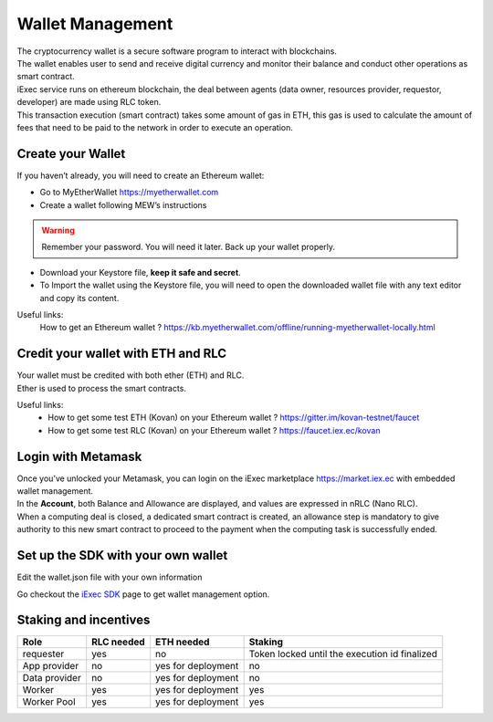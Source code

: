 Wallet Management
=================

| The cryptocurrency wallet is a secure software program to interact with blockchains.
| The wallet enables user to send and receive digital currency and monitor their balance and conduct other operations as smart contract.

| iExec service runs on ethereum blockchain, the deal between agents (data owner, resources provider, requestor, developer) are made using RLC token.

| This transaction execution (smart contract) takes some amount of gas in ETH,
 this gas is used to calculate the amount of fees that need to be paid to the network in order to execute an operation.


Create your Wallet
------------------

If you haven’t already, you will need to create an Ethereum wallet:

* Go to MyEtherWallet https://myetherwallet.com
* Create a wallet following MEW’s instructions

.. WARNING::
    Remember your password. You will need it later.
    Back up your wallet properly.

.. figure:: _images/mew_createwallet.png

* Download your Keystore file, **keep it safe and secret**.

* To Import the wallet using the Keystore file, you will need to open the downloaded wallet file with any text editor and copy its content.

Useful links:
  How to get an Ethereum wallet ? https://kb.myetherwallet.com/offline/running-myetherwallet-locally.html


Credit your wallet with ETH and RLC
-----------------------------------

| Your wallet must be credited with both ether (ETH) and RLC.
| Ether is used to process the smart contracts.

Useful links:
 - How to get some test ETH (Kovan) on your Ethereum wallet ? https://gitter.im/kovan-testnet/faucet
 - How to get some test RLC (Kovan) on your Ethereum wallet ? https://faucet.iex.ec/kovan


Login with Metamask
-------------------

| Once you’ve unlocked your Metamask, you can login on the iExec marketplace https://market.iex.ec with embedded wallet management.
| In the **Account**, both Balance and Allowance are displayed, and values are expressed in nRLC (Nano RLC).
| When a computing deal is closed, a dedicated smart contract is created,
 an allowance step is mandatory to give authority to this new smart contract to proceed to the payment when the computing task is successfully ended.

Set up the SDK with your own wallet
-----------------------------------

Edit the wallet.json file with your own information

Go checkout the `iExec SDK <https://github.com/iExecBlockchainComputing/iexec-sdk/>`_ page to get wallet management option.


Staking and incentives
----------------------

+---------------------+----------------+-----------------------+-----------------------------------------------------+
|    **Role**         | **RLC needed** | **ETH needed**        |    **Staking**                                      |
+---------------------+----------------+-----------------------+-----------------------------------------------------+
| requester           |   yes          |    no                 |    Token locked until the execution id finalized    |
+---------------------+----------------+-----------------------+-----------------------------------------------------+
| App provider        |   no           |    yes for deployment |    no                                               |
+---------------------+----------------+-----------------------+-----------------------------------------------------+
| Data provider       |   no           |    yes for deployment |    no                                               |
+---------------------+----------------+-----------------------+-----------------------------------------------------+
| Worker              |   yes          |    yes for deployment |    yes                                              |
+---------------------+----------------+-----------------------+-----------------------------------------------------+
| Worker Pool         |   yes          |    yes for deployment |    yes                                              |
+---------------------+----------------+-----------------------+-----------------------------------------------------+




